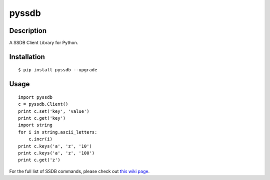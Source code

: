 pyssdb
========

Description
-----------
A SSDB Client Library for Python.

Installation
-------------
::

    $ pip install pyssdb --upgrade


Usage
------------
::

    import pyssdb
    c = pyssdb.Client()
    print c.set('key', 'value')
    print c.get('key')
    import string
    for i in string.ascii_letters:
        c.incr(i)
    print c.keys('a', 'z', '10')
    print c.keys('a', 'z', '100')
    print c.get('z')

For the full list of SSDB commands, please check out `this wiki page <https://github.com/ideawu/ssdb/wiki/Commands>`_.
